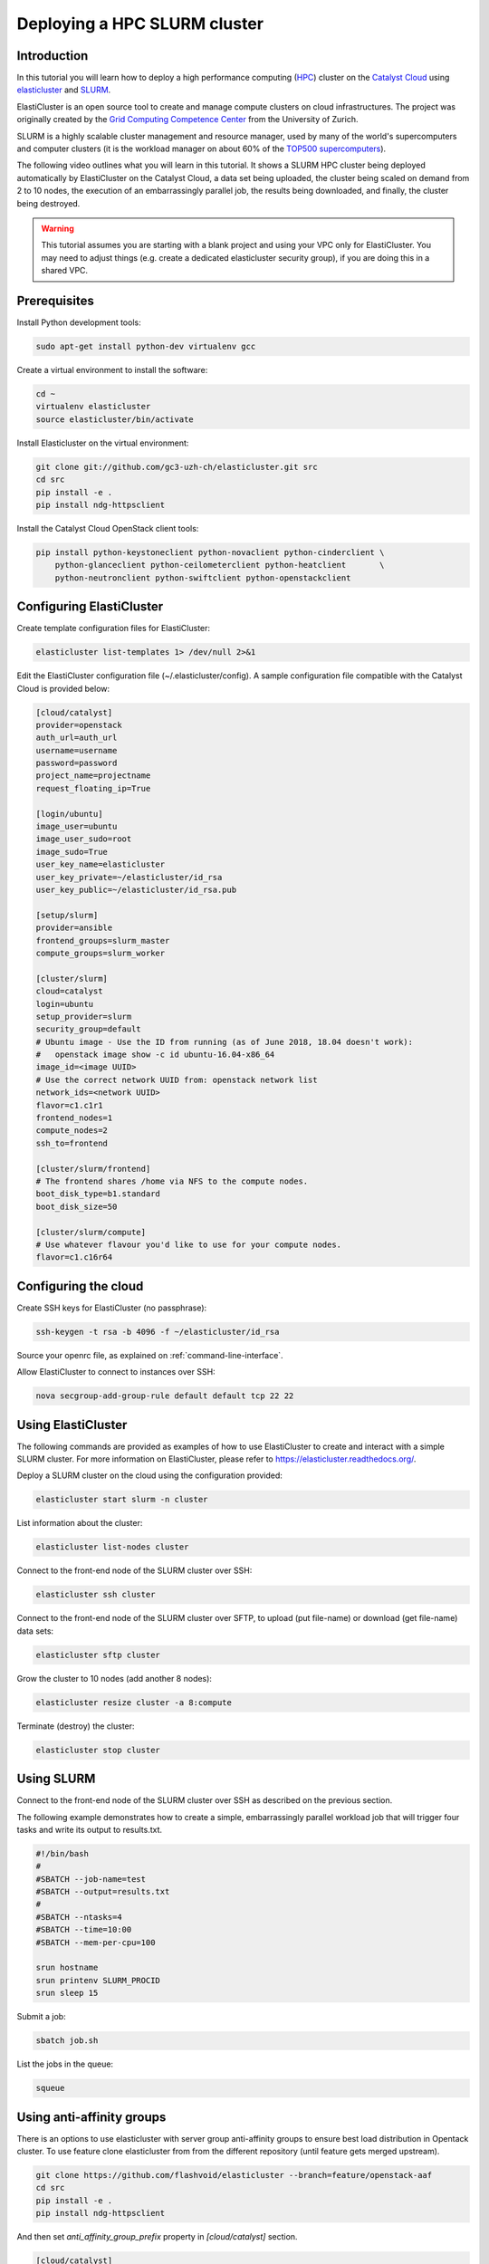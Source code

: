 #############################
Deploying a HPC SLURM cluster
#############################


Introduction
============

In this tutorial you will learn how to deploy a high performance computing
(`HPC`_) cluster on the `Catalyst Cloud`_ using `elasticluster`_ and `SLURM`_.

.. _HPC: https://en.wikipedia.org/wiki/High-performance_computing
.. _Catalyst Cloud: https://catalystcloud.nz/
.. _elasticluster: https://gc3-uzh-ch.github.io/elasticluster/
.. _SLURM: https://computing.llnl.gov/linux/slurm/

ElastiCluster is an open source tool to create and manage compute clusters on
cloud infrastructures. The project was originally created by the `Grid
Computing Competence Center`_ from the University of Zurich.

.. _Grid Computing Competence Center: https://www.gc3.uzh.ch/

SLURM is a highly scalable cluster management and resource manager, used by
many of the world's supercomputers and computer clusters (it is the workload
manager on about 60% of the `TOP500 supercomputers`_).

.. _TOP500 supercomputers: http://www.top500.org/

The following video outlines what you will learn in this tutorial. It shows a
SLURM HPC cluster being deployed automatically by ElastiCluster on the Catalyst
Cloud, a data set being uploaded, the cluster being scaled on demand from 2 to
10 nodes, the execution of an embarrassingly parallel job, the results being
downloaded, and finally, the cluster being destroyed.

.. raw:: html

  <iframe width="560" height="315" src="https://www.youtube.com/embed/gkXkcHDd588?html5=1" frameborder="0" allowfullscreen></iframe>

.. warning::

  This tutorial assumes you are starting with a blank project and using your VPC
  only for ElastiCluster. You may need to adjust things (e.g. create a dedicated
  elasticluster security group), if you are doing this in a shared VPC.

Prerequisites
==============

Install Python development tools:

.. code-block:: bash

  sudo apt-get install python-dev virtualenv gcc

Create a virtual environment to install the software:

.. code-block:: bash

  cd ~
  virtualenv elasticluster
  source elasticluster/bin/activate

Install Elasticluster on the virtual environment:

.. code-block:: bash

  git clone git://github.com/gc3-uzh-ch/elasticluster.git src
  cd src
  pip install -e .
  pip install ndg-httpsclient

Install the Catalyst Cloud OpenStack client tools:

.. code-block:: bash

  pip install python-keystoneclient python-novaclient python-cinderclient \
      python-glanceclient python-ceilometerclient python-heatclient       \
      python-neutronclient python-swiftclient python-openstackclient

Configuring ElastiCluster
=========================

Create template configuration files for ElastiCluster:

.. code-block:: bash

  elasticluster list-templates 1> /dev/null 2>&1

Edit the ElastiCluster configuration file (~/.elasticluster/config). A sample
configuration file compatible with the Catalyst Cloud is provided below:

.. code-block:: ini

  [cloud/catalyst]
  provider=openstack
  auth_url=auth_url
  username=username
  password=password
  project_name=projectname
  request_floating_ip=True

  [login/ubuntu]
  image_user=ubuntu
  image_user_sudo=root
  image_sudo=True
  user_key_name=elasticluster
  user_key_private=~/elasticluster/id_rsa
  user_key_public=~/elasticluster/id_rsa.pub

  [setup/slurm]
  provider=ansible
  frontend_groups=slurm_master
  compute_groups=slurm_worker

  [cluster/slurm]
  cloud=catalyst
  login=ubuntu
  setup_provider=slurm
  security_group=default
  # Ubuntu image - Use the ID from running (as of June 2018, 18.04 doesn't work):
  #   openstack image show -c id ubuntu-16.04-x86_64
  image_id=<image UUID>
  # Use the correct network UUID from: openstack network list
  network_ids=<network UUID>
  flavor=c1.c1r1
  frontend_nodes=1
  compute_nodes=2
  ssh_to=frontend

  [cluster/slurm/frontend]
  # The frontend shares /home via NFS to the compute nodes.
  boot_disk_type=b1.standard
  boot_disk_size=50

  [cluster/slurm/compute]
  # Use whatever flavour you'd like to use for your compute nodes.
  flavor=c1.c16r64


Configuring the cloud
=====================

Create SSH keys for ElastiCluster (no passphrase):

.. code-block:: bash

  ssh-keygen -t rsa -b 4096 -f ~/elasticluster/id_rsa

Source your openrc file, as explained on :ref:`command-line-interface`.

Allow ElastiCluster to connect to instances over SSH:

.. code-block:: bash

  nova secgroup-add-group-rule default default tcp 22 22

Using ElastiCluster
===================

The following commands are provided as examples of how to use ElastiCluster to
create and interact with a simple SLURM cluster. For more information on
ElastiCluster, please refer to https://elasticluster.readthedocs.org/.

Deploy a SLURM cluster on the cloud using the configuration provided:

.. code-block:: bash

  elasticluster start slurm -n cluster

List information about the cluster:

.. code-block:: bash

  elasticluster list-nodes cluster

Connect to the front-end node of the SLURM cluster over SSH:

.. code-block:: bash

  elasticluster ssh cluster

Connect to the front-end node of the SLURM cluster over SFTP, to upload (put
file-name) or download (get file-name) data sets:

.. code-block:: bash

  elasticluster sftp cluster

Grow the cluster to 10 nodes (add another 8 nodes):

.. code-block:: bash

  elasticluster resize cluster -a 8:compute

Terminate (destroy) the cluster:

.. code-block:: bash

  elasticluster stop cluster

Using SLURM
===========

Connect to the front-end node of the SLURM cluster over SSH as described on the
previous section.

The following example demonstrates how to create a simple, embarrassingly
parallel workload job that will trigger four tasks and write its output to
results.txt.

.. code-block:: bash

 #!/bin/bash
 #
 #SBATCH --job-name=test
 #SBATCH --output=results.txt
 #
 #SBATCH --ntasks=4
 #SBATCH --time=10:00
 #SBATCH --mem-per-cpu=100

 srun hostname
 srun printenv SLURM_PROCID
 srun sleep 15

Submit a job:

.. code-block:: bash

  sbatch job.sh

List the jobs in the queue:

.. code-block:: bash

  squeue


Using anti-affinity groups
==========================
There is an options to use elasticluster with server group anti-affinity groups to
ensure best load distribution in Opentack cluster.
To use feature clone elasticluster from from the different repository (until feature
gets merged upstream).

.. code-block:: bash

  git clone https://github.com/flashvoid/elasticluster --branch=feature/openstack-aaf
  cd src
  pip install -e .
  pip install ndg-httpsclient

And then set `anti_affinity_group_prefix` property in `[cloud/catalyst]` section.

.. code-block:: ini

  [cloud/catalyst]
  provider=openstack
  auth_url=auth_url
  username=username
  password=password
  project_name=projectname
  request_floating_ip=True
  anti_affinity_group_prefix=elasticluster

  [login/ubuntu]
  image_user=ubuntu
  image_user_sudo=root
  image_sudo=True
  user_key_name=elasticluster
  user_key_private=~/elasticluster/id_rsa
  user_key_public=~/elasticluster/id_rsa.pub

  [setup/slurm]
  provider=ansible
  frontend_groups=slurm_master
  compute_groups=slurm_worker

  [cluster/slurm]
  cloud=catalyst
  login=ubuntu
  setup_provider=slurm
  security_group=default
  # Ubuntu image - Use the ID from running (as of June 2018, 18.04 doesn't work):
  #   openstack image show -c id ubuntu-16.04-x86_64
  image_id=<image UUID>
  # Use the correct network UUID from: openstack network list
  network_ids=<network UUID>
  flavor=c1.c1r1
  frontend_nodes=1
  compute_nodes=2
  ssh_to=frontend

  [cluster/slurm/frontend]
  # The frontend shares /home via NFS to the compute nodes.
  boot_disk_type=b1.standard
  boot_disk_size=50

  [cluster/slurm/compute]
  # Use whatever flavour you'd like to use for your compute nodes.
  flavor=c1.c16r64
